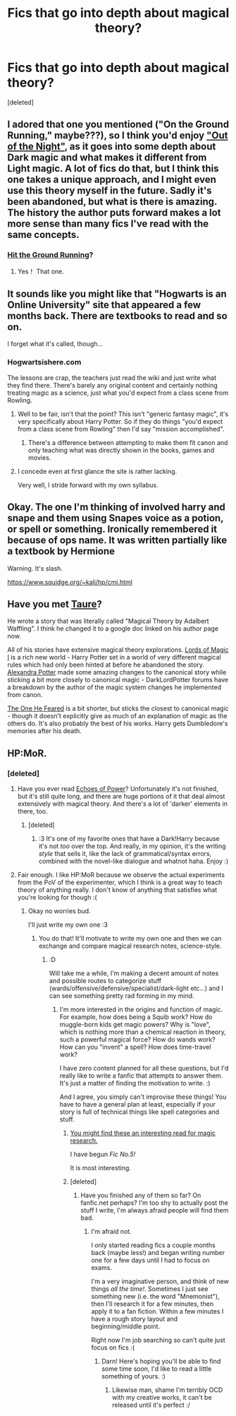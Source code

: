 #+TITLE: Fics that go into depth about magical theory?

* Fics that go into depth about magical theory?
:PROPERTIES:
:Score: 14
:DateUnix: 1402663493.0
:DateShort: 2014-Jun-13
:FlairText: Request
:END:
[deleted]


** I adored that one you mentioned ("On the Ground Running," maybe???), so I think you'd enjoy [[https://www.fanfiction.net/s/9315209/1/Out-of-the-Night]["Out of the Night"]], as it goes into some depth about Dark magic and what makes it different from Light magic. A lot of fics do that, but I think this one takes a unique approach, and I might even use this theory myself in the future. Sadly it's been abandoned, but what is there is amazing. The history the author puts forward makes a lot more sense than many fics I've read with the same concepts.
:PROPERTIES:
:Author: FreakingTea
:Score: 6
:DateUnix: 1402816325.0
:DateShort: 2014-Jun-15
:END:

*** [[https://www.fanfiction.net/s/9408516/1/Hit-The-Ground-Running][Hit the Ground Running]]?
:PROPERTIES:
:Author: dahlesreb
:Score: 5
:DateUnix: 1402836076.0
:DateShort: 2014-Jun-15
:END:

**** Yes！ That one.
:PROPERTIES:
:Author: FreakingTea
:Score: 3
:DateUnix: 1402917065.0
:DateShort: 2014-Jun-16
:END:


** It sounds like you might like that "Hogwarts is an Online University" site that appeared a few months back. There are textbooks to read and so on.

I forget what it's called, though...
:PROPERTIES:
:Author: beetnemesis
:Score: 3
:DateUnix: 1402678019.0
:DateShort: 2014-Jun-13
:END:

*** Hogwartsishere.com

The lessons are crap, the teachers just read the wiki and just write what they find there. There's barely any original content and certainly nothing treating magic as a science, just what you'd expect from a class scene from Rowling.
:PROPERTIES:
:Score: 4
:DateUnix: 1402681132.0
:DateShort: 2014-Jun-13
:END:

**** Well to be fair, isn't that the point? This isn't "generic fantasy magic", it's very specifically about Harry Potter. So if they do things "you'd expect from a class scene from Rowling" then I'd say "mission accomplished".
:PROPERTIES:
:Author: Frix
:Score: 4
:DateUnix: 1402788766.0
:DateShort: 2014-Jun-15
:END:

***** There's a difference between attempting to make them fit canon and only teaching what was directly shown in the books, games and movies.
:PROPERTIES:
:Score: 5
:DateUnix: 1402841308.0
:DateShort: 2014-Jun-15
:END:


**** I concede even at first glance the site is rather lacking.

Very well, I stride forward with my own syllabus.
:PROPERTIES:
:Author: The_Vox
:Score: 2
:DateUnix: 1402755617.0
:DateShort: 2014-Jun-14
:END:


** Okay. The one I'm thinking of involved harry and snape and them using Snapes voice as a potion, or spell or something. Ironically remembered it because of ops name. It was written partially like a textbook by Hermione

Warning. It's slash.

[[https://www.squidge.org/%7Ekali/hp/cmi.html][https://www.squidge.org/~kali/hp/cmi.html]]
:PROPERTIES:
:Author: j32571p7
:Score: 2
:DateUnix: 1403241390.0
:DateShort: 2014-Jun-20
:END:


** Have you met [[https://www.fanfiction.net/u/883762/Taure][Taure]]?

He wrote a story that was literally called "Magical Theory by Adalbert Waffling". I think he changed it to a google doc linked on his author page now.

All of his stories have extensive magical theory explorations. [[https://www.fanfiction.net/s/5755130/1/Harry-Potter-and-the-Lords-of-Magic-I][Lords of Magic I]] is a rich new world - Harry Potter set in a world of very different magical rules which had only been hinted at before he abandoned the story. [[https://www.fanfiction.net/s/8299839/1/Alexandra-Potter][Alexandra Potter]] made some amazing changes to the canonical story while sticking a bit more closely to canonical magic - DarkLordPotter forums have a breakdown by the author of the magic system changes he implemented from canon.

[[https://www.fanfiction.net/s/9778984/1/The-One-He-Feared][The One He Feared]] is a bit shorter, but sticks the closest to canonical magic - though it doesn't explicitly give as much of an explanation of magic as the others do. It's also probably the best of his works. Harry gets Dumbledore's memories after his death.
:PROPERTIES:
:Author: maybeheremaybenot
:Score: 2
:DateUnix: 1406338002.0
:DateShort: 2014-Jul-26
:END:


** HP:MoR.
:PROPERTIES:
:Author: skdeimos
:Score: 1
:DateUnix: 1402666874.0
:DateShort: 2014-Jun-13
:END:

*** [deleted]
:PROPERTIES:
:Score: 3
:DateUnix: 1402668039.0
:DateShort: 2014-Jun-13
:END:

**** Have you ever read [[https://www.fanfiction.net/s/3322666/1/Echoes-of-Power-Part-I-Anger][Echoes of Power]]? Unfortunately it's not finished, but it's still quite long, and there are huge portions of it that deal almost extensively with magical theory. And there's a lot of 'darker' elements in there, too.
:PROPERTIES:
:Author: nitrous2401
:Score: 5
:DateUnix: 1402864454.0
:DateShort: 2014-Jun-16
:END:

***** [deleted]
:PROPERTIES:
:Score: 1
:DateUnix: 1402909460.0
:DateShort: 2014-Jun-16
:END:

****** :3 It's one of my favorite ones that have a Dark!Harry because it's not /too/ over the top. And really, in my opinion, it's the writing /style/ that sells it, like the lack of grammatical/syntax errors, combined with the novel-like dialogue and whatnot haha. Enjoy :)
:PROPERTIES:
:Author: nitrous2401
:Score: 2
:DateUnix: 1402941223.0
:DateShort: 2014-Jun-16
:END:


**** Fair enough. I like HP:MoR because we observe the actual experiments from the PoV of the experimenter, which I think is a great way to teach theory of anything really. I don't know of anything that satisfies what you're looking for though :(
:PROPERTIES:
:Author: skdeimos
:Score: 1
:DateUnix: 1402669076.0
:DateShort: 2014-Jun-13
:END:

***** Okay no worries bud.

I'll just write my own one :3
:PROPERTIES:
:Author: The_Vox
:Score: 4
:DateUnix: 1402669738.0
:DateShort: 2014-Jun-13
:END:

****** You do that! It'll motivate to write my own one and then we can exchange and compare magical research notes, science-style.
:PROPERTIES:
:Author: Eorel
:Score: 2
:DateUnix: 1403004305.0
:DateShort: 2014-Jun-17
:END:

******* :D

Will take me a while, I'm making a decent amount of notes and possible routes to categorize stuff (wards/offensive/defensive/specialist/dark-light etc...) and I can see something pretty rad forming in my mind.
:PROPERTIES:
:Author: The_Vox
:Score: 1
:DateUnix: 1403011760.0
:DateShort: 2014-Jun-17
:END:

******** I'm more interested in the origins and function of magic. For example, how does being a Squib work? How do muggle-born kids get magic powers? Why is "love", which is nothing more than a chemical reaction in theory, such a powerful magical force? How do wands work? How can you "invent" a spell? How does time-travel work?

I have zero content planned for all these questions, but I'd really like to write a fanfic that attempts to answer them. It's just a matter of finding the motivation to write. :)

And I agree, you simply can't improvise these things! You have to have a general plan at least, especially if your story is full of technical things like spell categories and stuff.
:PROPERTIES:
:Author: Eorel
:Score: 2
:DateUnix: 1403012532.0
:DateShort: 2014-Jun-17
:END:

********* [[http://www.hp-lexicon.org/essays/essay-index.html][You might find these an interesting read for magic research.]]

I have begun /Fic No.5!/

It is most interesting.
:PROPERTIES:
:Author: The_Vox
:Score: 2
:DateUnix: 1403015248.0
:DateShort: 2014-Jun-17
:END:


********* [deleted]
:PROPERTIES:
:Score: 1
:DateUnix: 1403013364.0
:DateShort: 2014-Jun-17
:END:

********** Have you finished any of them so far? On fanfic.net perhaps? I'm too shy to actually post the stuff I write, I'm always afraid people will find them bad.
:PROPERTIES:
:Author: Eorel
:Score: 2
:DateUnix: 1403015226.0
:DateShort: 2014-Jun-17
:END:

*********** I'm afraid not.

I only started reading fics a couple months back (maybe less!) and began writing number one for a few days until I had to focus on exams.

I'm a very imaginative person, and think of new things /all the time!/. Sometimes I just see something new (i.e. the word "Mnemonist"), then I'll research it for a few minutes, then apply it to a fan fiction. Within a few minutes I have a rough story layout and beginning/middle point.

Right now I'm job searching so can't quite just focus on fics :(
:PROPERTIES:
:Author: The_Vox
:Score: 2
:DateUnix: 1403015544.0
:DateShort: 2014-Jun-17
:END:

************ Darn! Here's hoping you'll be able to find some time soon, I'd like to read a little something of yours. :)
:PROPERTIES:
:Author: Eorel
:Score: 2
:DateUnix: 1403016272.0
:DateShort: 2014-Jun-17
:END:

************* Likewise man, shame I'm terribly OCD with my creative works, it can't be released until it's perfect :/
:PROPERTIES:
:Author: The_Vox
:Score: 1
:DateUnix: 1403016812.0
:DateShort: 2014-Jun-17
:END:
